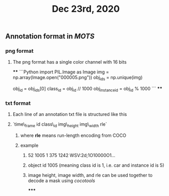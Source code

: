 #+TITLE: Dec 23rd, 2020

** Annotation format in [[MOTS]]
*** png format
**** The png format has a single color channel with 16 bits
****
```Python
import PIL.Image as Image
img = np.array(Image.open("000005.png"))
obj_ids = np.unique(img)
# to correctly interpret the id of a single object
obj_id = obj_ids[0]
class_id = obj_id // 1000
obj_instance_id = obj_id % 1000
```
****
*** txt format
**** Each line of an annotation txt file is structured like this
**** `time\_frame  id  class\_id  img\_height  img\_width  rle`
***** where *rle* means run-length encoding from COCO
***** example
****** 52 1005 1 375 1242 WSV:2d;1O10000O1...
****** object id 1005 (meaning class id is 1, i.e. car and instance id is 5)
****** image height, image width, and rle can be used together to decode a mask using [[cocotools]]
*****
